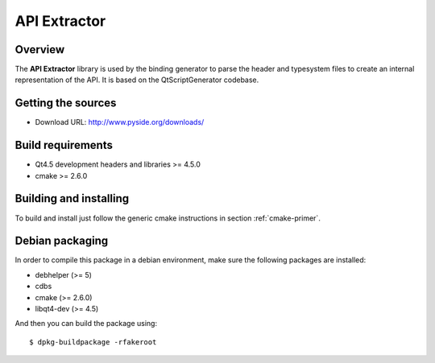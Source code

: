 
.. _api-extractor:

**************
API Extractor
**************

Overview
========

The **API Extractor** library is used by the binding generator to
parse the header and typesystem files to create an internal
representation of the API. It is based on the QtScriptGenerator
codebase.

Getting the sources
===================

* Download URL: http://www.pyside.org/downloads/

Build requirements
==================

* Qt4.5 development headers and libraries >= 4.5.0
* cmake >= 2.6.0

Building and installing
=======================

To build and install just follow the generic cmake instructions in section
:ref:`cmake-primer`.

Debian packaging
================

In order to compile this package in a debian environment, make sure the
following packages are installed:

* debhelper (>= 5)
* cdbs
* cmake (>= 2.6.0)
* libqt4-dev (>= 4.5)

And then you can build the package using::

  $ dpkg-buildpackage -rfakeroot
